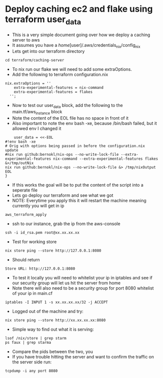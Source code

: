 * Deploy caching ec2 and flake using terraform user_data
- This is a very simple document going over how we deploy a caching server to aws
- It assumes you have a /home/[user]/.aws/credentials_nix/config_nix
- Lets get into our terraform directory
#+begin_src tmux :session s1 
cd terraform/caching-server
#+end_src
- To nix run our flake we will need to add some extraOptions.
- Add the following to terraform configuration.nix
#+begin_example
  nix.extraOptions = ''
      extra-experimental-features = nix-command
      extra-experimental-features = flakes
    '';
#+end_example
- Now to test our user_data block, add the following to the main.tf/aws_instance block
- Note the content of the EOL file has no space in front of it
- Also important to note the env bash -xe, because /bin/bash failed, but it allowed env I changed it
#+begin_example
    user_data = <<-EOL
#!env bash -xe
# Orig with options being passed in before the configuration.nix update
#nix run github:bernokl/nix-ops --no-write-lock-file --extra-experimental-features nix-command --extra-experimental-features flakes &>/tmp/outNix
nix run github:bernokl/nix-ops --no-write-lock-file &> /tmp/nixOutput 
EOL
}
#+end_example
- If this works the goal will be to put the content of the script into a seperate file
- Lets go deploy our terraform and see what we got
- NOTE: Everytime you apply this it will restart the machine meaning currently you will get in ip
#+begin_src tmux :session s1
aws_terraform_apply
#+end_src
- ssh to our instance, grab the ip from the aws-console
#+begin_src tmux :session s1
ssh -i id_rsa.pem root@xx.xx.xx.xx 
#+end_src
- Test for working store
#+begin_src tmux :session s1
nix store ping --store http://127.0.0.1:8080 
#+end_src
- Should return
#+begin_example
Store URL: http://127.0.0.1:8080
#+end_example
- To test it locally you will need to whitelist your ip in iptables and see if our security group will let us hit the server from home
- Note there will also need to be a security group for port 8080 whitelist of your ip in main.cf
#+begin_src tmux :session s1
iptables -I INPUT 1 -s xx.xx.xx.xx/32 -j ACCEPT
#+end_src
- Logged out of the machine and try:
#+begin_src tmux :session s1
nix store ping --store http://xx.xx.xx.xx:8080 
#+end_src
- Simple way to find out what it is serving:
#+begin_src tmux :session s1
  lsof /nix/store | grep starm
  ps faux | grep starma
#+end_src
- Compare the pids between the two, you 
- If you have trouble hitting the server and want to confirm the traffic on the server side run:
#+begin_src tmux :session s1
tcpdump -i any port 8080
#+end_src
